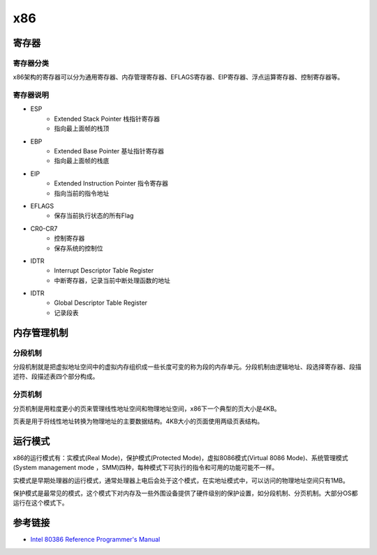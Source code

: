 x86
========================================

寄存器
----------------------------------------

寄存器分类
~~~~~~~~~~~~~~~~~~~~~~~~~~~~~~~~~~~~~~~~
x86架构的寄存器可以分为通用寄存器、内存管理寄存器、EFLAGS寄存器、EIP寄存器、浮点运算寄存器、控制寄存器等。

寄存器说明
~~~~~~~~~~~~~~~~~~~~~~~~~~~~~~~~~~~~~~~~
- ESP
    - Extended Stack Pointer 栈指针寄存器
    - 指向最上面帧的栈顶
- EBP
    - Extended Base Pointer 基址指针寄存器
    - 指向最上面帧的栈底
- EIP
    - Extended Instruction Pointer 指令寄存器
    - 指向当前的指令地址
- EFLAGS
    - 保存当前执行状态的所有Flag
- CR0-CR7
    - 控制寄存器
    - 保存系统的控制位
- IDTR
    - Interrupt Descriptor Table Register
    - 中断寄存器，记录当前中断处理函数的地址
- IDTR
    - Global Descriptor Table Register
    - 记录段表

内存管理机制
----------------------------------------

分段机制
~~~~~~~~~~~~~~~~~~~~~~~~~~~~~~~~~~~~~~~~
分段机制就是把虚拟地址空间中的虚拟内存组织成一些长度可变的称为段的内存单元。分段机制由逻辑地址、段选择寄存器、段描述符、段描述表四个部分构成。

分页机制
~~~~~~~~~~~~~~~~~~~~~~~~~~~~~~~~~~~~~~~~
分页机制是用粒度更小的页来管理线性地址空间和物理地址空间，x86下一个典型的页大小是4KB。

页表是用于将线性地址转换为物理地址的主要数据结构。4KB大小的页面使用两级页表结构。

运行模式
----------------------------------------
x86的运行模式有：实模式(Real Mode)，保护模式(Protected Mode)，虚拟8086模式(Virtual 8086 Mode)、系统管理模式(System management mode ，SMM)四种，每种模式下可执行的指令和可用的功能可能不一样。

实模式是早期处理器的运行模式，通常处理器上电后会处于这个模式，在实地址模式中，可以访问的物理地址空间只有1MB。

保护模式是最常见的模式，这个模式下对内存及一些外围设备提供了硬件级别的保护设置，如分段机制、分页机制。大部分OS都运行在这个模式下。

参考链接
----------------------------------------
- `Intel 80386 Reference Programmer's Manual <https://nju-projectn.github.io/i386-manual/toc.htm>`_

